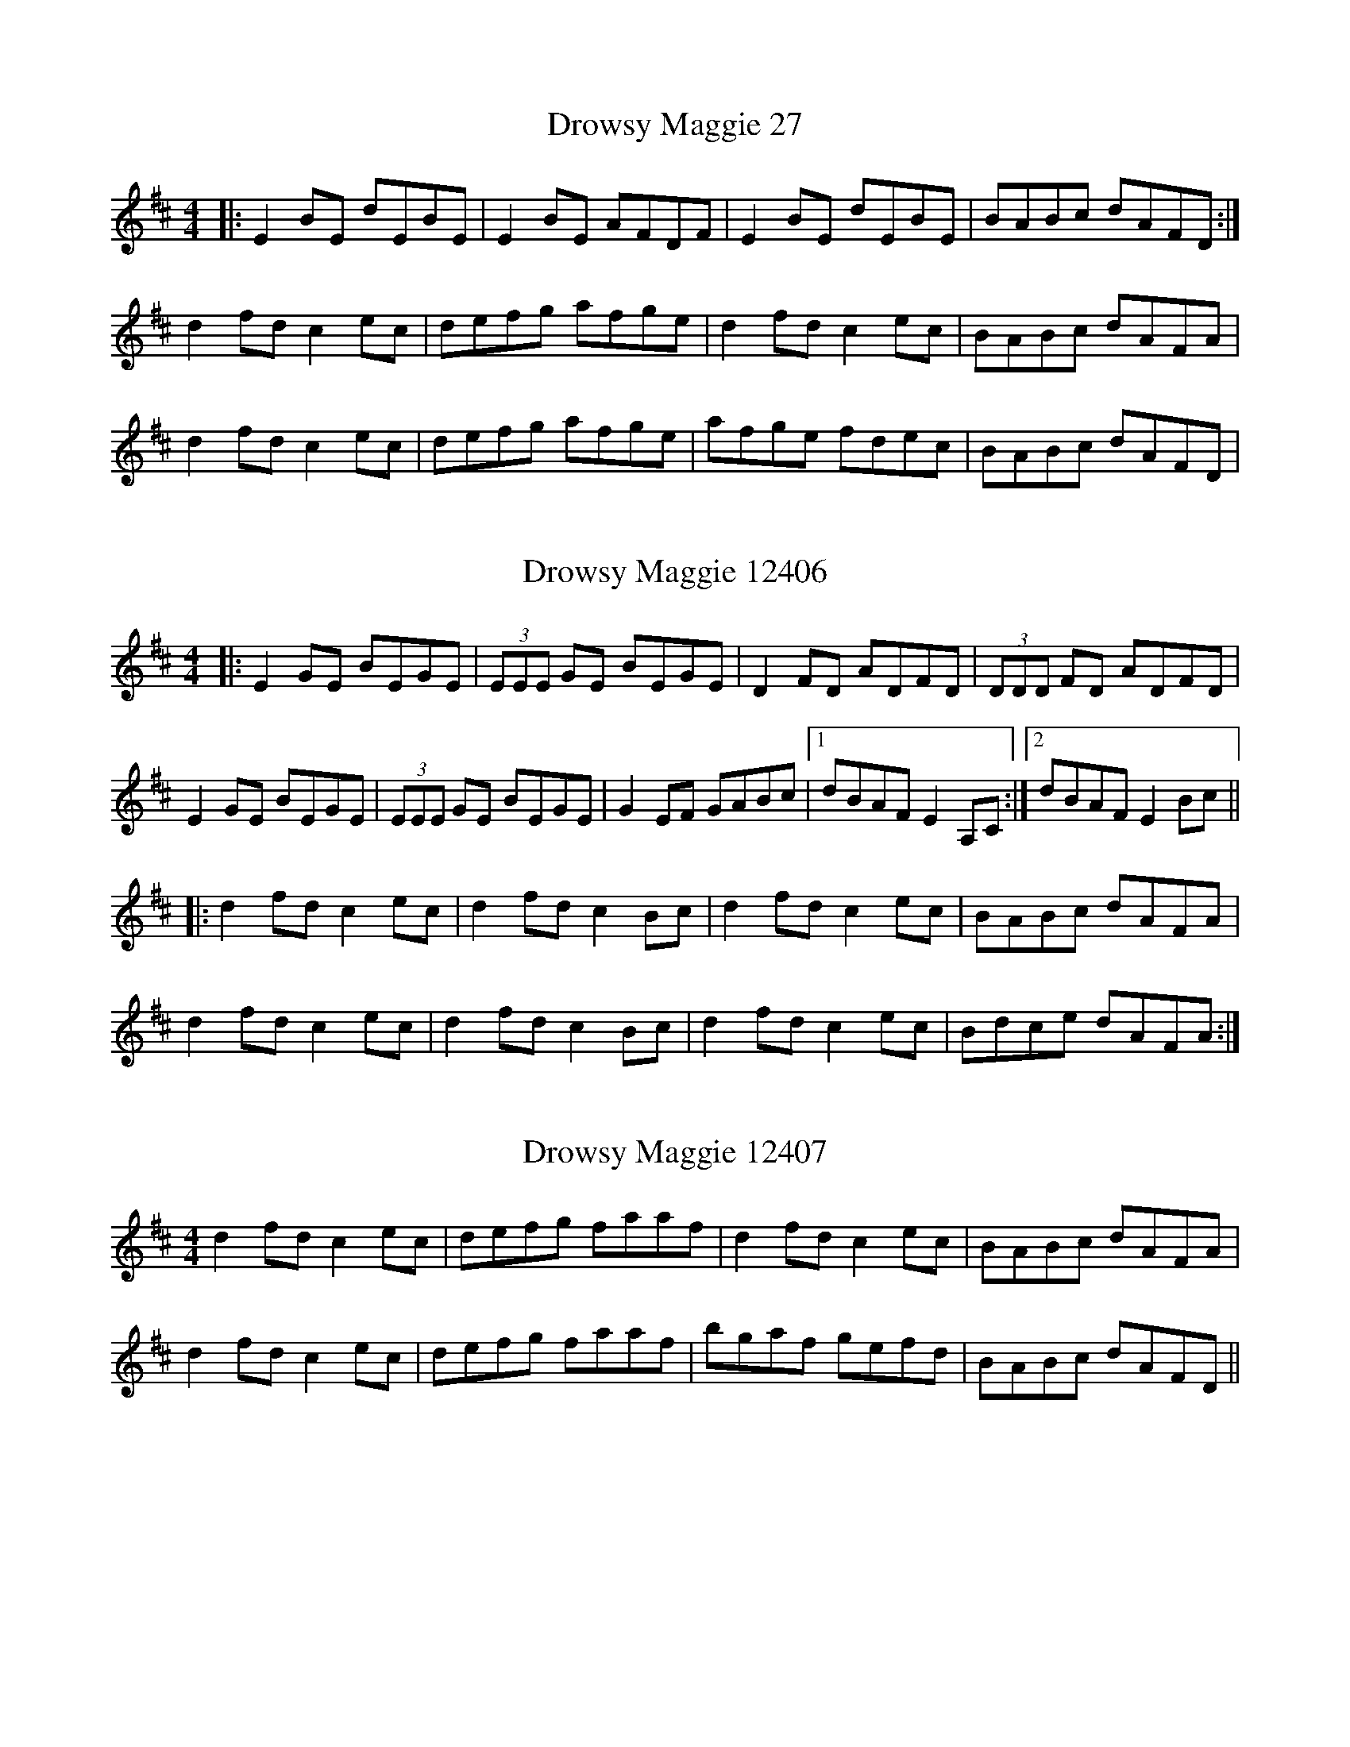X:27
T:Drowsy Maggie 27
N:tune id: 27; setting id: 27
Z:Jeremy
S:thesession.org
R:reel
M:4/4
K:Edorian
|:E2BE dEBE|E2BE AFDF|E2BE dEBE|BABc dAFD:|
d2fd c2ec|defg afge|d2fd c2ec|BABc dAFA|
d2fd c2ec|defg afge|afge fdec|BABc dAFD|


X:12406
T:Drowsy Maggie 12406
N:tune id: 27; setting id: 12406
Z:Jamie
S:thesession.org
R:reel
M:4/4
K:Edorian
|:E2 GE BEGE|(3EEE GE BEGE|D2 FD ADFD|(3DDD FD ADFD|
E2 GE BEGE|(3EEE GE BEGE|G2 EF GABc|1 dBAF E2 A,C:|2 dBAF E2 Bc||
|:d2 fd c2 ec|d2 fd c2 Bc|d2 fd c2 ec|BABc dAFA|
d2 fd c2 ec|d2 fd c2 Bc|d2 fd c2 ec|Bdce dAFA:|


X:12407
T:Drowsy Maggie 12407
N:tune id: 27; setting id: 12407
Z:slainte
S:thesession.org
R:reel
M:4/4
K:Edorian
d2fd c2ec|defg faaf|d2fd c2ec|BABc dAFA|
d2fd c2ec|defg faaf|bgaf gefd|BABc dAFD||


X:12408
T:Drowsy Maggie 12408
N:tune id: 27; setting id: 12408
Z:Phantom Button
S:thesession.org
R:reel
M:4/4
K:Dmajor
|:E2BE dEBE|E2BE AFDF|E2BE dEBE|1 BABc dAFD:|2 BABc dAFA||
d2fd B/c/d ec|defg afge|d2fd B/c/d ec|BABc dAFA|
d2fd B/c/d ec|defg afge|afge fdec|BABc dAFA||
dBfB dBfB|cAeA fAeA|dBfB dBfB|fef^g aecA|
dBfB dBfB|cAeA fAeA|defd B/c/d ec|BABc dAFD||


X:12409
T:Drowsy Maggie 12409
N:tune id: 27; setting id: 12409
Z:dlowder
S:thesession.org
R:reel
M:4/4
K:Edorian
|:E2Bd cABE|E2BG FADF|E2Bd cABc|1 dfec dAFD:|2 dfec dAFA||
d2fe dcBd|(3cBA ed ceAc|defe dcBc|def^g aecA|
defe dcBd|(3cBA eA ceAg|fdec dcBa|^gbeg aecA||


X:12410
T:Drowsy Maggie 12410
N:tune id: 27; setting id: 12410
Z:Dr. Dow
S:thesession.org
R:reel
M:4/4
K:Edorian
|:E2BE dEBE|E2BE AFDF|E2BE dEBE|1 BABc dAFD:|2 BABc dAFA||
|:d2fd cdec|defg afge|1 d2fd c2ec|BABc dAFA:|2 afge fdec|BABc dAFA||
|:dBfB dBfB|cAeA cAeA|1 dBfB dBfB|defg aece:|2 defg aecA|BABc dAFA||
|:dffe dfBf|ceed ceAe|1 dffe defg|a2ag aece:|2 af=ge fdec|BABc dAFD||


X:12411
T:Drowsy Maggie 12411
N:tune id: 27; setting id: 12411
Z:Dr. Dow
S:thesession.org
R:reel
M:4/4
K:Edorian
|:~E3d cABE|~E2BE FADF|~E3d cABc|1 dfec dAFD:|2 dfec dAFA||
defe dcBd|(3cBA eA ceAc|defe dcBc|def^g aecA|
defe dcBd|(3cBA eA ceAe|faec dcBa|^gbeg aecA||


X:12412
T:Drowsy Maggie 12412
N:tune id: 27; setting id: 12412
Z:Phantom Button
S:thesession.org
R:reel
M:4/4
K:Edorian
|:~E2Bd cABE|~E2BE FADF|~E2Bd cABc|dfec dBAF:|
d2fe dcBd|c/B/A eA ceAc|defe dcBc|def^g aece|
dafe dcBA|B/c/d ef gecg|f/g/aec dcBa|^gbeg aecA||


X:12413
T:Drowsy Maggie 12413
N:tune id: 27; setting id: 12413
Z:bobgreen
S:thesession.org
R:reel
M:4/4
K:Edorian
"Em"E2BE E2BE|E2BE "D"AFDF|"Em"E2BE B2Bc|dedB "D"AFDF||
"Em"EEBE dEBE|EEBE "D"AFDF|"Em"EEBE dEBE|dedB "D"AFDF||
"Em"EEB,D EB"D"AF|"Em"GABe "D"dBAF|"Em"EEB,D EB"D"AF|"Em"GAGF EDB,D||
EEB,D EB"D"AF|"Em"GABe "D"dBAF|"Em"EEB,D EB"D"AF|"Em"GAGF EDB,G,||
"Am"A,2EA, A,2EA,|A,2EA, "G"DB,G,B,|"Am"A,2EA, E2EF|GAGE "G"DB,G,B,||
"Am"A,A,EA, GA,EA,|A,A,EA, "G"DB,G,B,|"Am"A,A,EA, GA,EA,|DEDB, "G"DB,G,B,||
"Am"A,A,=CE AGE=C|A,A,=CE AGE=C|A,A,=CE ABAE|=cd=cA "Em"EDCB,||
"Am"A,A,=CE AGE=C|A,A,=CE AGE=C|A,A,=CE AB=cd|ed=ce "Em"BAGF||


X:12414
T:Drowsy Maggie 12414
N:tune id: 27; setting id: 12414
Z:Ramiro
S:thesession.org
R:reel
M:4/4
K:Edorian
d2fd cdec|defd faaf|d2fd cdec|BABc dAFA|
d2fd cdec|defd faa2|bgaf gfed|BABc dAFD||


X:12415
T:Drowsy Maggie 12415
N:tune id: 27; setting id: 12415
Z:flipe
S:thesession.org
R:reel
M:4/4
K:Gmajor
E2(BE dEBE)|E2(BE AFDF)|E2(BE dEBE)|T(BAB)^c dAFD|
E2(BE dEBE)|E2(BE AFDF)|E2(BE dEBE)|T(BAB)^c dAFD||
d2(fd) c2(ec)|defg afge|d2(fd) c2(ec)|T(BAB)c dAFA|
d2(fd) c2(ec)|defg afge|afge fdec|T(BAB)c dAFD||


X:20867
T:Drowsy Maggie 20867
N:tune id: 27; setting id: 20867
Z:Edgar Bolton
S:thesession.org
R:reel
M:4/4
K:Edorian
~E2 BE dEBE|~E2 BE AFDF|(3EGE BE dEBE|dDdB AFDF|
~E2 BE dEBE|~E2 BE AFDF|GFEF GABc|dcdB A2 FA|
Be (3eee e2 eg|fd (3ddd d2 ef|g3 g g3 g|fa (3aaa afed|
d2 (3bbb bage|fa (3aaa afed|~B3 B BAFA|~d3 B AFDF||


X:21232
T:Drowsy Maggie 21232
N:tune id: 27; setting id: 21232
Z:TomBom
S:thesession.org
R:reel
M:4/4
K:Edorian
|:"Em"E2 GE BE GE|"Em" E2 GB "D"AD FD|"Em" E2 GE BE GE|"G" BA Bc "D"dA FD|
"Em"E2 GE BE GE|"Em" E2 GB "D"AD FD|"Em" E2 GE BE GE|"G" BA Bc "D"dA FA:|
|:"D"d2 fd "A"c2 ec|"D" de fg "D"af "Em"ge|"D" d2 fd "A"c2 ec|"G" BA Bc "D"dA FA|
"D"d2 fd "A"c2 ec|"D" de fg "D"af "Em"ge|"D" af"Em"ge "D"fd"Em"ec|"G" BA Bc "D"dA FD:|


X:23223
T:Drowsy Maggie 23223
N:tune id: 27; setting id: 23223
Z:jakethepeg
S:thesession.org
R:reel
M:4/4
K:Bminor
||B2 fB aBfB|B2 fB ecAc|B2 fB aBfB|fefg aecA|
B2 fB aBfB|B2 fB ecAc|B2 fB aBfB|fefg aece||
d2 fd c2 ec|defg afge|d2 fd c2 ec|BABc dAGA|
d2 fd c2 ec|defg afge|afge fdec|BABc dAGA||


X:23242
T:Drowsy Maggie 23242
N:tune id: 27; setting id: 23242
Z:Lucy Rietmann
S:thesession.org
R:reel
M:4/4
K:Edorian
|:E2BE dEBE|E2BE dAFD|E2BE dEBE|BABc dAFD|
E~B3 E~B3|E~B3 dAFD|E2BE dEBE|BABc dAFA:|
|:d2fd c2ec|d2fd faaf|defd cdec|~B3c dAFA|
d2fd c2ec|dcde faaf|bgaf gfed|~B3c dAFD:|


X:23248
T:Drowsy Maggie 23248
N:tune id: 27; setting id: 23248
Z:Lucy Rietmann
S:thesession.org
R:reel
M:4/4
K:Edorian
|:E2~E2 ~E2~E2|~E2dB AFED|~E2BE d~E3|BABd BAFD|
E2 B~E2 ~E2|~E2dB AFED|E2~E2 d~E3|~B3d BAFD:|
|:d2fd c2ec|deg2 eaa2|dffd cded|BABd BAFA|
d2fd c2ec|deg2 eaa2|afge fdeA|~B3d BAFA:|


X:24826
T:Drowsy Maggie 24826
N:tune id: 27; setting id: 24826
Z:ebarr
S:thesession.org
R:reel
M:4/4
K:Edorian
|:E2BE dEBE|E2BE ADFA|E2BE dEBE|BABc dDFA:|
d2fd c2ec|defg afge|d2fd c2ec|BABc dDFA|
d2fd c2ec|defg afge|a2fg fdec|BABc dDFA|


X:27945
T:Drowsy Maggie 27945
N:tune id: 27; setting id: 27945
Z:JACKB
S:thesession.org
R:reel
M:4/4
K:Edorian
E2BE dEBE|E2BE AFDF|E2BE dEBE|BABc dAFD|
E2BE E2 BE|E2 BE AF D2|E2BE dEBE|BABc dAFD||
defd cdec|defd fa a2|defd cdec|BABc dAFA|
defd cdec|defd fa a2|afge fdec|BABc dAFD||


X:27946
T:Drowsy Maggie 27946
N:tune id: 27; setting id: 27946
Z:JACKB
S:thesession.org
R:reel
M:4/4
K:Adorian
A2eA gAeA|A2eA dBGB|A2eA gAeA|edef gdBG|
A2eA A2 eA|A2 eA dB G2|A2eA gAeA|edef gdBd||
GABG FGAF|GABG Bd d2|GABG FGAF|EDEF GDBd|
GABG FGAF|GABG Bd d2|dBcA BGAF|EDEF GDBG||


X:29583
T:Drowsy Maggie 29583
N:tune id: 27; setting id: 29583
Z:G.Ryckeboer
S:thesession.org
R:reel
M:4/4
K:Edorian
D2|E2BE dEBE|E2dB AGFD|E2BE dEBE|BABc dAFD|
E2BE dEcE|E2dB AGFD|E2BE dEBE|BABc dAFD|
E2BE dEcE|E2dB AGFD|E2BE dEBE|BABc dAFD|
E2BE dEcE|E2dB AGFD|E2BE dEBE|BABc dAFA||
d2fd cdec|dcde fgaf|d2fd cdec|B2Bc dAFA|
d2fd cdec|dcde fga2|abaf gfed|BBBc dAFA||
B2fB aBgB|fBaf edcA|B2fB aBgB|fBaf edcA|
B2fB aBgB|fBaf edcA|B/c/def aecA|BBBc dAFD||


X:31098
T:Drowsy Maggie 31098
N:tune id: 27; setting id: 31098
Z:Chris Quarles
S:thesession.org
R:reel
M:4/4
K:Edorian
|:"Em" E2 BE dEBE|E2 BE "D" AFDF|"Em" E2 BE dEBE|1 "G" BABc "D" dAFD:|2 "G" BABc "D" dAFA||
|:"D"d2 fd "A"c2 ec|"D" de fg "D"af "Em"ge|"D" d2 fd "A"c2 ec|"G" BA Bc "D"dA FA|
"D"d2 fd "A"c2 ec|"D" de fg "D"af "Em"ge|"D" af"Em"ge "D"fd"Em"ec|"G" BA Bc "D"dA FD:|


X:31476
T:Drowsy Maggie 31476
N:tune id: 27; setting id: 31476
Z:Sergei Ejov
S:thesession.org
R:reel
M:4/4
K:Edorian
|:"Em"E2BE dEBE|E2BE "D"AFDF|"Em"E2BE dEBE|BABc "D"dAFD:|
"D"d2fd "A"c2ec|"G"defg afge|"D"d2fd "A"c2ec|"G"BABc dAFA|
"D"d2fd "A"c2ec|"G"defg afge|afge fdec|BABc "D"dAFD||


X:35491
T:Drowsy Maggie 35491
N:tune id: 27; setting id: 35491
Z:Bob Sturm
S:thesession.org
R:reel
M:4/4
K:Edorian
E2BE dEBE|~E2BE AFDF|E2BE dEBE|BABc dAFD|
E2BE dEBE|~E2BE AFDF|E2BE dEBE|BABc dAFA||
d2fd c2ec|dcde fa ~a2|d2fd c2ec|BABc dAFA|
d2fd c2ec|dcde fa ~a2|bgaf gfed|BABc dAFD||


X:37487
T:Drowsy Maggie 37487
N:tune id: 27; setting id: 37487
Z:Chris Fargen
S:thesession.org
R:reel
M:4/4
K:Edorian
|:"Em"E2BE dEBE|E2BE "D"AFDF|"Em"E2BE dEBE|BABc "D"dAFD|
"Em"E2BE dEBE|E2BE "D"AFDF|"Em"E2BE dEBE|BABc "D"dAFD:|
|:"D"d2fd "A"c2ec|"D"defg afge|"D"d2fd "A"c2ec|"D"BABc dAFA|
"D"d2fd "A"c2ec|"D"defg afge|"G"afge fdec|"A"BABc dAFD:|"Em"E8||


X:39017
T:Drowsy Maggie 39017
N:tune id: 27; setting id: 39017
Z:JACKB
S:thesession.org
R:reel
M:4/4
K:Edorian
E2BE dEBE|E2BE AFDF|E2BE dEBE|BABc dAFD|
E2BE E2 BE|E2 BE AF D2|E2BE dEBE|BABc dAFD||
d2 fd c2 ec|defg afge|d2 fd c2 ec|BABc dAFA|
d2 fd c2 ec|defg a2 fg|afge fdec|BABc dAFD||


X:39098
T:Drowsy Maggie 39098
N:tune id: 27; setting id: 39098
Z:Michael Machado
S:thesession.org
R:reel
M:4/4
K:Edorian
|:"Em"vE2BE dEBE|uE2BE "D"(AFDF)|"Em"uE2BE dEBE|1 (BA)Bc "D"(dA)FD:|2 (BA)Bc "D"(dA)FA||
"D"d2(fd) "A"c2(ec)|"G"(de)fg (af)ge|"D"d2(fd) "A"c2(ec)|"G"(BA)Bc (dA)FA|
"D"d2(fd) "A"c2(ec)|"G"(de)fg af/g/|(3(agf) (3(gfe) (fd)ec|(BA)Bc "D"(dA)FA||
"Bm"(3(dcB) fB (3(dcB) fB|"A"(3(cBA) eA fAeA|"Bm"(3(dcB) fB (3(dcB) fB|"Bm" (fe)fg "A" (ae)cA|
"Bm"(3(dcB) fB (3(dcB) fB|"A"(3(cBA) eA fAeA|"Em"d2 (fd) c2 (ec)|"Em"(BA)Bc "D"(dA)FD||


X:39125
T:Drowsy Maggie 39125
N:tune id: 27; setting id: 39125
Z:ceolachan
S:thesession.org
R:reel
M:4/4
K:Edorian
E2 Bd cEBE|E2 BG FADF|E2 Bd cEBc|dfec dBAF|
E2 Be dEcE|E2 BG FADF|E2 Bd cEBc|dfec dBAc||
d2 fd {e}dcBd|cAeA ceAc|d2 fd {e}dcBA|^GABc dAFA|
d2 fd {e}dcBd|cdef gbag|fgec dcBA|^GABc dAFA|
d2 fd {e}dcBd|cAeA ceAc|d2 fd {e}dcB^g|abe^g aece|
d2 fd {e}dcBd|cdef gbag|fgec dcBA|^GABc dAFA||


X:787
T:Sleepy Maggie 787
N:tune id: 787; setting id: 787
Z:Mark de Jong
S:thesession.org
R:reel
M:4/4
K:Bminor
f2Bb fBde|f2Ba eAce|f2Bb fBde|f^gaf eAce:|
fBdB fBde|fBdB eAce|fBdB fBde|f^gaf eAce|
fBdB fBde|fBdB eAce|fBbB aB^gB|f^gaf eAce|


X:13917
T:Sleepy Maggie 13917
N:tune id: 787; setting id: 13917
Z:Dr. Dow
S:thesession.org
R:reel
M:4/4
K:Adorian
f2de fBde|f2df eAce|f2de fBde|fgaf eAce:|
|:fBdB fBde|fBdB eAce|1 fBdB fBde|fgaf eAce:|2 dcBc defg|abaf eAce||
|:fBbB fBde|fBbB aAce|fBbB aBgB|fBgB aAce:|
f2de fBde|f2df eAce|f2de fBde|fgaf eAce:|
|:fBdB fBde|fBdB eAce|fBdB fBde|fgaf eAce:|
|:f2db Bfde|f2db Aece|f2db Bfde|fbaf eAce:|
|:fBbB fBde|fBbB aAce|fBbB aBgB|fBgB aAce:|
e2cd eAcd|e2ce dGBd|e2cd eAcd|efge dGBd:|
|:eAcA eAcd|eAcA dGBd|eAcA eAcd|efge dGBd:|
|:e2ca Aecd|e2ca GdBd|e2ca Aecd|eage dGBd:|
|:eAaA eAcd|eAaA gGBd|eAaA gAfA|eAfA gGBd:|


X:13918
T:Sleepy Maggie 13918
N:tune id: 787; setting id: 13918
Z:Loftus Loveness
S:thesession.org
R:reel
M:4/4
K:Bdorian
|:fB B/B/B fBce|fB B/B/B eAce|fB B/B/B fBce|fgaf eAce:|
|:f2 f/a/b fBce|f2 f/g/a eAce|f2 f/a/b fBce|fgaf eAce:|
|:fB B/B/B bB B/B/B|aB B/B/B eAce|fBbB aBgB|fgaf eAce:|


X:13919
T:Sleepy Maggie 13919
N:tune id: 787; setting id: 13919
Z:slainte
S:thesession.org
R:reel
M:4/4
K:Adorian
e2Aa edBd|e2 e/f/g edBd|e2Aa edBd|efge dGBd:|
eA~A2 edBd|eA~A2 BGBd|eA~A2 edBd|efge dGBd:|


X:13920
T:Sleepy Maggie 13920
N:tune id: 787; setting id: 13920
Z:Dr. Dow
S:thesession.org
R:reel
M:4/4
K:Adorian
e2 cA eA B/c/d|e2 cA dG B/c/d|e2 cA eA B/c/d|edge dG B/c/d:|
|:eAcA eA B/c/d|eAcA dG B/c/d|eAcA eA B/c/d|edge dG B/c/d:|


X:13921
T:Sleepy Maggie 13921
N:tune id: 787; setting id: 13921
Z:ceolachan
S:thesession.org
R:reel
M:4/4
K:Gdorian
|:e2 Aa edB<d|e2 g2 B<GB<d|e2 Aa edB<d|e>fg>e d<GB<d:|
|:eA A2 eAB<d|eA A2 B<GB<d|eA A2 eAB<d|e>fg>e d<GB<d:|


X:13922
T:Sleepy Maggie 13922
N:tune id: 787; setting id: 13922
Z:ceolachan
S:thesession.org
R:reel
M:4/4
K:Bminor
|:f2 Bb fec<e|f2 a2 c<Ac<e|f2 Bb fec<e|f>ga>f e<Ac<e:|
|:fB B2 fBc<e|fB B2 c<Ac<e|fB B2 fBc<e|f>ga>f e<Ac<e:|


X:30744
T:Sleepy Maggie 30744
N:tune id: 6253; setting id: 30744
Z:Nico
S:thesession.org
R:slide
M:12/8
K:Dmajor
|:B|A2 A ABc d2 A FGF|A2 G ECE B2 A F2 G|
ABA ABc dcd F2 A|ABA GFE D3 D2:|
|:e|f2 d ABA f2 d A3|g2 e c2 e dcB A2 d|
f2 d ABA f/g/fd A2 A|Bcd efe d3 d2:|


X:37408
T:Sleepy Maggie 37408
N:tune id: 787; setting id: 37408
Z:bagpie
S:thesession.org
R:reel
M:4/4
K:Bdorian
|:f2Ba fBde|f2Ba eAce|f2Ba fBde|fgaf eAce:|
|:fBdB fBde|fBdB eAce|fBdB fBde|fgaf eAce:|




X:6084
T:Peggy On The Settle 6084
N:tune id: 6084; setting id: 6084
Z:patrickcumminsmusic
S:thesession.org
R:reel
M:4/4
K:Adorian
|:egfd e~A3|edBd e~A3|egfd e~A3|BGdc BGBd:|
edef g2 ag|edef gdBd|edef g2 ga|bgaf gdBd|
edef g2 ag|edef gdBd|gdBd g2 ga|bc'ba gfed|